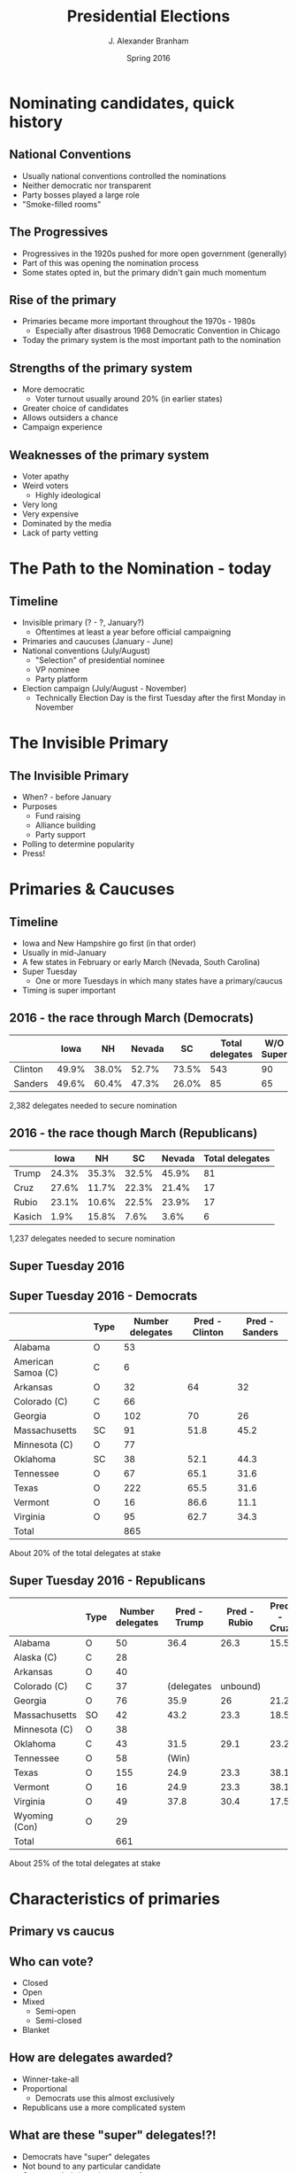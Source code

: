 #+TITLE:     Presidential Elections
#+AUTHOR:    J. Alexander Branham
#+EMAIL:     branham@utexas.edu
#+DATE:      Spring 2016
#+startup: beamer
#+LaTeX_CLASS: beamer
#+LATEX_CMD: xelatex
#+OPTIONS: toc:nil H:2
#+LATEX_CLASS_OPTIONS: [colorlinks, urlcolor=blue, aspectratio=169]
#+BEAMER_THEME: metropolis[titleformat=smallcaps, progressbar=frametitle] 
* Nominating candidates, quick history 
** National Conventions
- Usually national conventions controlled the nominations
- Neither democratic nor transparent
- Party bosses played a large role
- "Smoke-filled rooms"
** The Progressives
- Progressives in the 1920s pushed for more open government (generally)
- Part of this was opening the nomination process
- Some states opted in, but the primary didn't gain much momentum
** Rise of the primary
- Primaries became more important throughout the 1970s - 1980s
  - Especially after disastrous 1968 Democratic Convention in Chicago
- Today the primary system is the most important path to the
  nomination
** Strengths of the primary system
- More democratic
  - Voter turnout usually around 20% (in earlier states)
- Greater choice of candidates
- Allows outsiders a chance
- Campaign experience
** Weaknesses of the primary system
- Voter apathy
- Weird voters
  - Highly ideological
- Very long
- Very expensive
- Dominated by the media
- Lack of party vetting 

* The Path to the Nomination - today
** Timeline
- Invisible primary (? - ?, January?)
  - Oftentimes at least a year before official campaigning 
- Primaries and caucuses (January - June)
- National conventions (July/August)
  - "Selection" of presidential nominee
  - VP nominee
  - Party platform 
- Election campaign (July/August - November)
  - Technically Election Day is the first Tuesday after the first
    Monday in November 
* The Invisible Primary
** The Invisible Primary
- When? - before January
- Purposes
  - Fund raising
  - Alliance building
  - Party support
- Polling to determine popularity
- Press!
* Primaries & Caucuses 
** Timeline
- Iowa and New Hampshire go first (in that order)
- Usually in mid-January
- A few states in February or early March (Nevada, South Carolina)
- Super Tuesday
  - One or more Tuesdays in which many states have a primary/caucus
- Timing is super important
** 2016 - the race through March (Democrats)
|         |  Iowa |    NH | Nevada |    SC | Total delegates | W/O Super |
|---------+-------+-------+--------+-------+-----------------+-----------|
| Clinton | 49.9% | 38.0% |  52.7% | 73.5% |             543 |        90 |
| Sanders | 49.6% | 60.4% |  47.3% | 26.0% |              85 |        65 |
|---------+-------+-------+--------+-------+-----------------+-----------|
2,382 delegates needed to secure nomination

** 2016 - the race though March (Republicans)
|        |  Iowa |    NH |    SC | Nevada | Total delegates |
|--------+-------+-------+-------+--------+-----------------|
| Trump  | 24.3% | 35.3% | 32.5% |  45.9% |              81 |
| Cruz   | 27.6% | 11.7% | 22.3% |  21.4% |              17 |
| Rubio  | 23.1% | 10.6% | 22.5% |  23.9% |              17 |
| Kasich |  1.9% | 15.8% |  7.6% |   3.6% |               6 | 
|--------+-------+-------+-------+--------+-----------------| 
1,237 delegates needed to secure nomination  
** Super Tuesday 2016

#+LATEX_ATTR: :float t
[[file:../images/super-tuesday-2016.png]]

** Super Tuesday 2016 - Democrats
#+ATTR_LATEX: :font \footnotesize
|                    | Type | Number delegates | Pred - Clinton | Pred - Sanders |
|--------------------+------+------------------+----------------+----------------|
| Alabama            | O    |               53 |                |                |
| American Samoa (C) | C    |                6 |                |                |
| Arkansas           | O    |               32 |             64 |             32 |
| Colorado (C)       | C    |               66 |                |                |
| Georgia            | O    |              102 |             70 |             26 |
| Massachusetts      | SC   |               91 |           51.8 |           45.2 |
| Minnesota   (C)    | O    |               77 |                |                |
| Oklahoma           | SC   |               38 |           52.1 |           44.3 |
| Tennessee          | O    |               67 |           65.1 |           31.6 |
| Texas              | O    |              222 |           65.5 |           31.6 |
| Vermont            | O    |               16 |           86.6 |           11.1 |
| Virginia           | O    |               95 |           62.7 |           34.3 |
|--------------------+------+------------------+----------------+----------------|
| Total              |      |              865 |                |                |
|--------------------+------+------------------+----------------+----------------|
About 20% of the total delegates at stake

** Super Tuesday 2016 - Republicans 
#+ATTR_LATEX: :font \footnotesize
|                   | Type | Number delegates | Pred - Trump | Pred - Rubio | Pred - Cruz |
|-------------------+------+------------------+--------------+--------------+-------------|
| Alabama           | O    |               50 |         36.4 |         26.3 |        15.5 |
| Alaska    (C)     | C    |               28 |              |              |             |
| Arkansas          | O    |               40 |              |              |             |
| Colorado (C)      | C    |               37 |   (delegates | unbound)     |             |
| Georgia           | O    |               76 |         35.9 |           26 |        21.2 |
| Massachusetts     | SO   |               42 |         43.2 |         23.3 |        18.5 |
| Minnesota   (C)   | O    |               38 |              |              |             |
| Oklahoma          | C    |               43 |         31.5 |         29.1 |        23.2 |
| Tennessee         | O    |               58 |        (Win) |              |             |
| Texas             | O    |              155 |         24.9 |         23.3 |        38.1 |
| Vermont           | O    |               16 |         24.9 |         23.3 |        38.1 |
| Virginia          | O    |               49 |         37.8 |         30.4 |        17.5 |
| Wyoming     (Con) | O    |               29 |              |              |             |
|-------------------+------+------------------+--------------+--------------+-------------|
| Total             |      |              661 |              |              |             |
|-------------------+------+------------------+--------------+--------------+-------------|
About 25% of the total delegates at stake

* Characteristics of primaries
** Primary vs caucus
** Who can vote?
- Closed
- Open
- Mixed
  - Semi-open
  - Semi-closed 
- Blanket
** How are delegates awarded?
- Winner-take-all
- Proportional
  - Democrats use this almost exclusively
- Republicans use a more complicated system
** What are these "super" delegates!?! 
- Democrats have "super" delegates
- Not bound to any particular candidate
- Can state their intention to vote for someone...
- But that can change (2008)
- Instituted after several disastrous nominees
- Way for the party to weight the nomination process against/for
  certain candidates 
